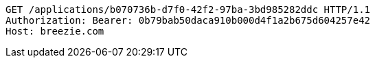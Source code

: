 [source,http,options="nowrap"]
----
GET /applications/b070736b-d7f0-42f2-97ba-3bd985282ddc HTTP/1.1
Authorization: Bearer: 0b79bab50daca910b000d4f1a2b675d604257e42
Host: breezie.com

----
